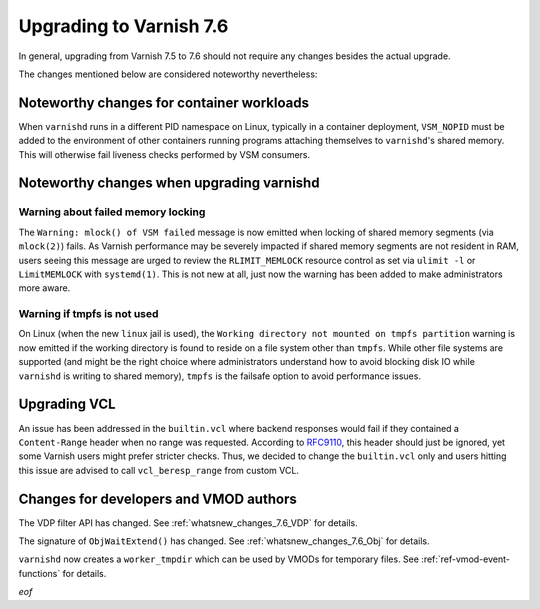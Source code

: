 .. _whatsnew_upgrading_7.6:

%%%%%%%%%%%%%%%%%%%%%%%%
Upgrading to Varnish 7.6
%%%%%%%%%%%%%%%%%%%%%%%%

In general, upgrading from Varnish 7.5 to 7.6 should not require any changes
besides the actual upgrade.

The changes mentioned below are considered noteworthy nevertheless:

Noteworthy changes for container workloads
==========================================

When ``varnishd`` runs in a different PID namespace on Linux, typically in a
container deployment, ``VSM_NOPID`` must be added to the environment of other
containers running programs attaching themselves to ``varnishd``'s shared
memory. This will otherwise fail liveness checks performed by VSM consumers.

Noteworthy changes when upgrading varnishd
==========================================

Warning about failed memory locking
~~~~~~~~~~~~~~~~~~~~~~~~~~~~~~~~~~~

The ``Warning: mlock() of VSM failed`` message is now emitted when locking of
shared memory segments (via ``mlock(2)``) fails. As Varnish performance may be
severely impacted if shared memory segments are not resident in RAM, users
seeing this message are urged to review the ``RLIMIT_MEMLOCK`` resource control
as set via ``ulimit -l`` or ``LimitMEMLOCK`` with ``systemd(1)``. This is not
new at all, just now the warning has been added to make administrators more
aware.

.. _whatsnew_upgrading_7.6_linux_jail:

Warning if tmpfs is not used
~~~~~~~~~~~~~~~~~~~~~~~~~~~~

On Linux (when the new ``linux`` jail is used), the ``Working directory not
mounted on tmpfs partition`` warning is now emitted if the working directory is
found to reside on a file system other than ``tmpfs``. While other file systems
are supported (and might be the right choice where administrators understand how
to avoid blocking disk IO while ``varnishd`` is writing to shared memory),
``tmpfs`` is the failsafe option to avoid performance issues.

Upgrading VCL
=============

.. _RFC9110: https://www.rfc-editor.org/rfc/rfc9110.html#section-14.4

An issue has been addressed in the ``builtin.vcl`` where backend responses
would fail if they contained a ``Content-Range`` header when no range was
requested. According to `RFC9110`_, this header should just be ignored, yet
some Varnish users might prefer stricter checks. Thus, we decided to change
the ``builtin.vcl`` only and users hitting this issue are advised to call
``vcl_beresp_range`` from custom VCL.

Changes for developers and VMOD authors
=======================================

The VDP filter API has changed. See :ref:`whatsnew_changes_7.6_VDP` for details.

The signature of ``ObjWaitExtend()`` has changed. See
:ref:`whatsnew_changes_7.6_Obj` for details.

``varnishd`` now creates a ``worker_tmpdir`` which can be used by VMODs for
temporary files. See :ref:`ref-vmod-event-functions` for details.

*eof*
